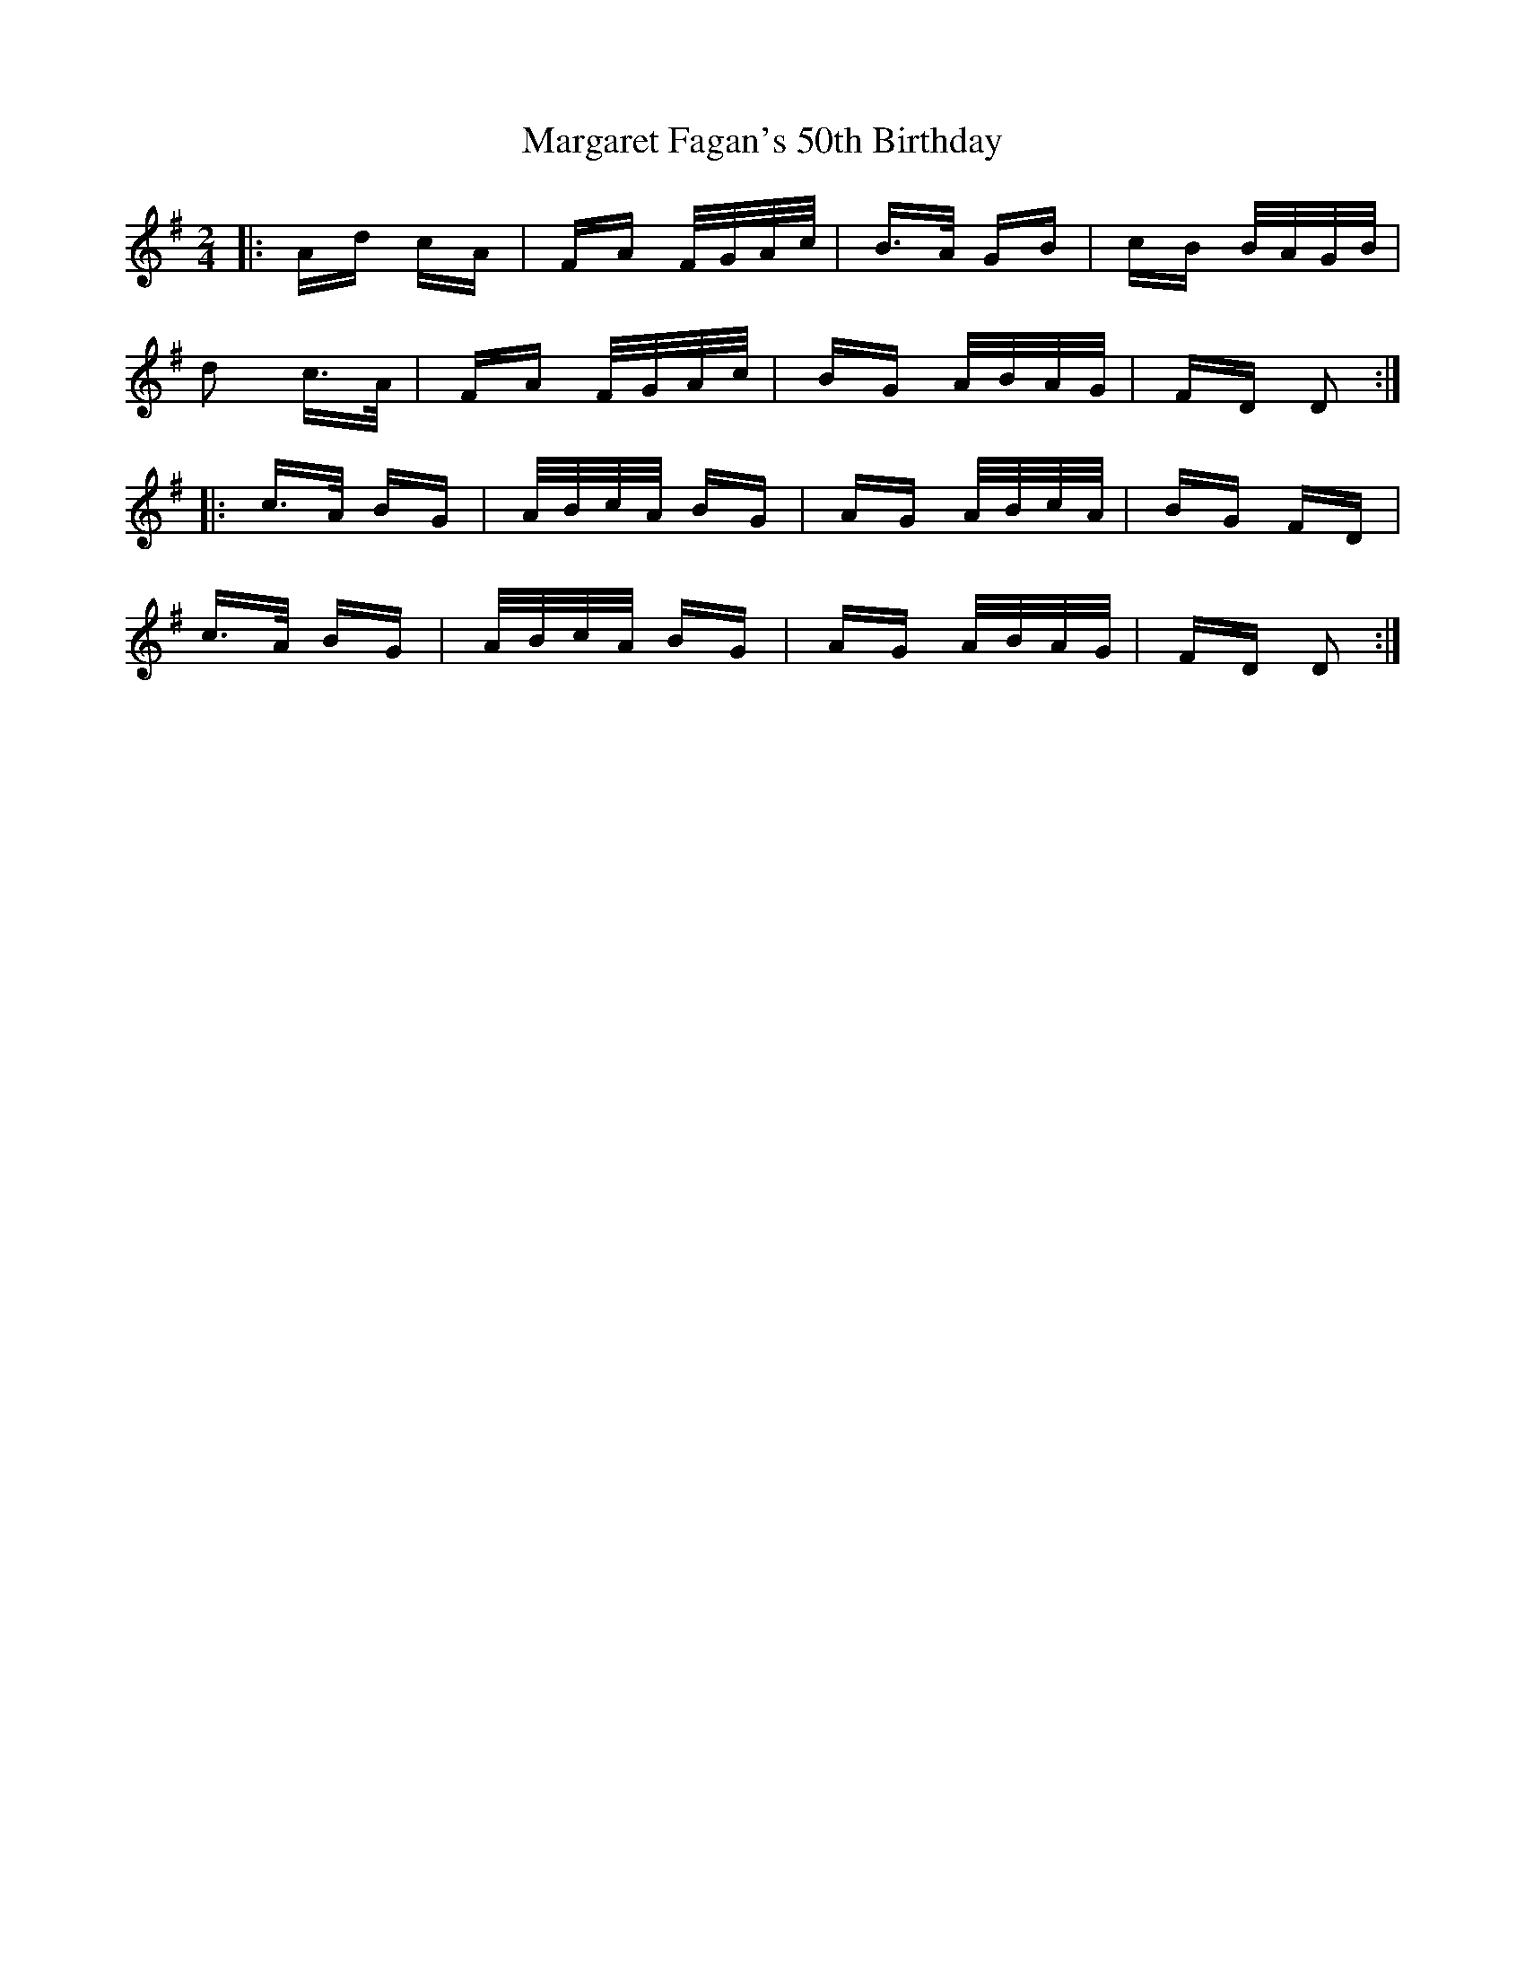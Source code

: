 X: 25502
T: Margaret Fagan's 50th Birthday
R: polka
M: 2/4
K: Dmixolydian
|:Ad cA|FA F/G/A/c/|B>A GB|cB B/A/G/B/|
d2 c>A|FA F/G/A/c/|BG A/B/A/G/|FD D2:|
|:c>A BG|A/B/c/A/ BG|AG A/B/c/A/|BG FD|
c>A BG|A/B/c/A/ BG|AG A/B/A/G/|FD D2:|

